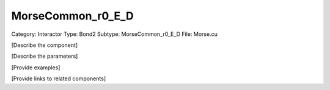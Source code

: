 MorseCommon_r0_E_D
-------------------

Category: Interactor
Type: Bond2
Subtype: MorseCommon_r0_E_D
File: Morse.cu

[Describe the component]

[Describe the parameters]

[Provide examples]

[Provide links to related components]